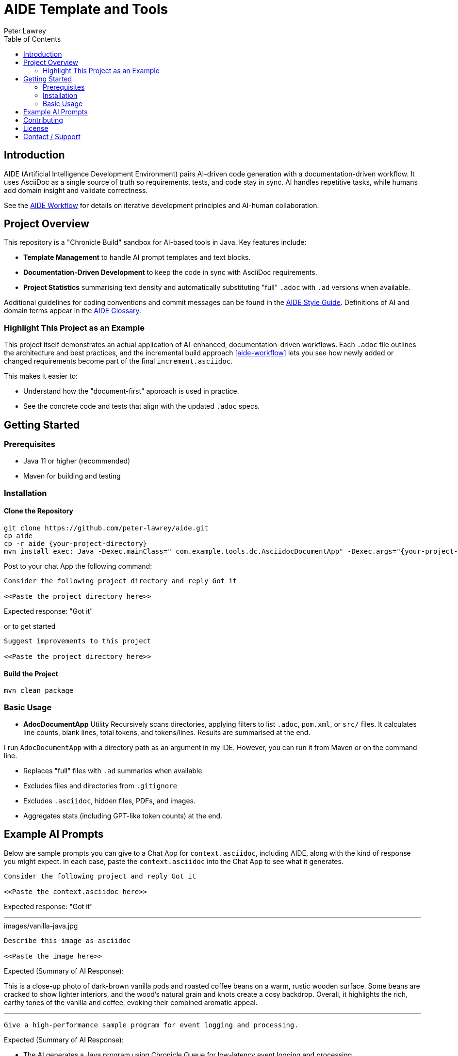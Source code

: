 = AIDE Template and Tools
:doctype: index
:author: Peter Lawrey
:lang: en-GB
:toc:

toc::[]

== Introduction

AIDE (Artificial Intelligence Development Environment) pairs AI-driven code generation with a documentation-driven workflow.
It uses AsciiDoc as a single source of truth so requirements, tests, and code stay in sync.
AI handles repetitive tasks, while humans add domain insight and validate correctness.

See the <<aide-workflow,AIDE Workflow>> for details on iterative development principles and AI-human collaboration.

== Project Overview

This repository is a "Chronicle Build" sandbox for AI-based tools in Java.
Key features include:

- **Template Management** to handle AI prompt templates and text blocks.
- **Documentation-Driven Development** to keep the code in sync with AsciiDoc requirements.
- **Project Statistics** summarising text density and automatically substituting "full" `.adoc` with `.ad` versions when available.

Additional guidelines for coding conventions and commit messages can be found in the <<aide-style-guide,AIDE Style Guide>>.
Definitions of AI and domain terms appear in the <<aide-glossary,AIDE Glossary>>.

=== Highlight This Project as an Example

This project itself demonstrates an actual application of AI-enhanced, documentation-driven workflows.
Each `.adoc` file outlines the architecture and best practices, and the incremental build approach <<aide-workflow>> lets you see how newly added or changed requirements become part of the final `increment.asciidoc`.

This makes it easier to:

- Understand how the "document-first" approach is used in practice.
- See the concrete code and tests that align with the updated `.adoc` specs.

== Getting Started

=== Prerequisites

* Java 11 or higher (recommended)
* Maven for building and testing

=== Installation

==== Clone the Repository

----
git clone https://github.com/peter-lawrey/aide.git
cp aide
cp -r aide {your-project-directory}
mvn install exec: Java -Dexec.mainClass=" com.example.tools.dc.AsciidocDocumentApp" -Dexec.args="{your-project-directory}"
----

Post to your chat App the following command:

----
Consider the following project directory and reply Got it

<<Paste the project directory here>>
----

Expected response: "Got it"

or to get started

----
Suggest improvements to this project

<<Paste the project directory here>>
----

==== Build the Project

----
mvn clean package
----

=== Basic Usage

* **AdocDocumentApp** Utility
Recursively scans directories, applying filters to list `.adoc`, `pom.xml`, or `src/` files.
It calculates line counts, blank lines, total tokens, and tokens/lines.
Results are summarised at the end.

I run `AdocDocumentApp` with a directory path as an argument in my IDE.
However, you can run it from Maven or on the command line.

- Replaces "full" files with `.ad` summaries when available.
- Excludes files and directories from `.gitignore`
- Excludes `.asciidoc`, hidden files, PDFs, and images.
- Aggregates stats (including GPT-like token counts) at the end.

== Example AI Prompts

Below are sample prompts you can give to a Chat App for `context.asciidoc`, including AIDE, along with the kind of response you might expect.
In each case, paste the `context.asciidoc` into the Chat App to see what it generates.

[source]
----
Consider the following project and reply Got it

<<Paste the context.asciidoc here>>
----

Expected response: "Got it"

'''

.images/vanilla-java.jpg
[source]
----
Describe this image as asciidoc

<<Paste the image here>>
----

Expected (Summary of AI Response):

This is a close-up photo of dark-brown vanilla pods and roasted coffee beans on a warm, rustic wooden surface.
Some beans are cracked to show lighter interiors, and the wood's natural grain and knots create a cosy backdrop.
Overall, it highlights the rich, earthy tones of the vanilla and coffee, evoking their combined aromatic appeal.

'''

[source]
----
Give a high-performance sample program for event logging and processing.
----

Expected (Summary of AI Response):

- The AI generates a Java program using Chronicle Queue for low-latency event logging and processing.
- It includes a Maven dependency and a brief description of the Chronicle Queue.

'''

[source]
----
Give a Java example of a high-performance key-value store
----

Expected (Summary of AI Response):

- The AI generates a Java program using Chronicle Map for a high-performance key-value store.
- It includes a Maven dependency and a brief description of the Chronicle Map.

'''

== Contributing

Contributions are welcome.
See link:CONTRIBUTING.adoc[CONTRIBUTING.adoc] for coding style, branching, and pull-request guidelines.
Bug reports and feature suggestions help the project grow.

== License

This project is licensed under the Apache 2.0 License.
You agree to license your contributions under Apache 2.0 by submitting patches or pull requests.

== Contact / Support

Open a GitHub issue to report bugs, ask questions, or request features.
Feel free to share roadmap ideas or suggest improvements.
